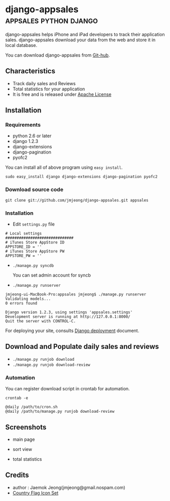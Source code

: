 * django-appsales									 :appsales:python:django:

django-appsales helps iPhone and iPad developers to track their application 
sales. django-appsales download your data from the web and store it in local database.

You can download django-appsales from [[https://github.com/jmjeong/django-appsales][Git-hub]]. 

** Characteristics

- Track daily sales and Reviews
- Total statistics for your application 
- It is free and is released under [[http://en.wikipedia.org/wiki/Apache_License][Apache License]] 

** Installation

*** Requirements

- python 2.6 or later
- django 1.2.3
- django-extensions
- django-pagination
- pyofc2 

You can install all of above program using =easy install=.

: sudo easy_install django django-extensions django-pagination pyofc2

*** Download source code

: git clone git://github.com/jmjeong/django-appsales.git appsales

*** Installation

- Edit =settings.py= file

: # Local settings
: ##############################
: # iTunes Store AppStore ID
: APPSTORE_ID = ''
: # iTunes Store AppStore PW
: APPSTORE_PW = ''

- =./manage.py syncdb=

  You can set admin account for syncb

- =./manage.py runserver=

: jmjeong-ui-MacBook-Pro:appsales jmjeong$ ./manage.py runserver
: Validating models...
: 0 errors found
: 
: Django version 1.2.3, using settings 'appsales.settings'
: Development server is running at http://127.0.0.1:8000/
: Quit the server with CONTROL-C.

For deploying your site, consults [[http://docs.djangoproject.com/en/dev/howto/deployment/][Django deployment]] document.

** Download and Populate daily sales and reviews 

- =./manage.py runjob download= 
- =./manage.py runjob download-review=

*** Automation

You can register download script in crontab for automation.

: crontab -e

: @daily /path/to/cron.sh
: @daily /path/to/manage.py runjob download-review

** Screenshots

- main page

  [[file:docs/mainpage.png]]

- sort view

  [[file:docs/mainpage-sort.png]]

- total statistics

  [[file:docs/app-page.png]]

** Credits

- author : Jaemok Jeong(jmjeong@gmail.nospam.com)
- [[http://www.gosquared.com/liquidicity/archives/1493][Country Flag Icon Set]] 
